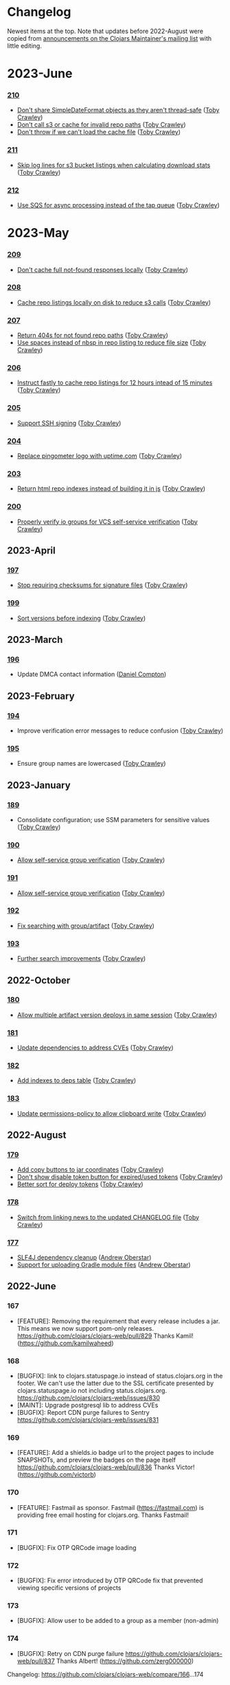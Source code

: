 
* Changelog
Newest items at the top. Note that updates before 2022-August were copied from
[[https://groups.google.com/g/clojars-maintainers][announcements on the Clojars Maintainer's mailing list]] with little editing.

* 2023-June
*** [[https://github.com/clojars/clojars-web/commits/210][210]]
+ [[https://github.com/clojars/clojars-web/commit/c8c10beb9288129ba499f0ef34868e6de8bbbfcb][Don't share SimpleDateFormat objects as they aren't thread-safe]] ([[https://github.com/tobias][Toby Crawley]])
+ [[https://github.com/clojars/clojars-web/commit/df306df0f74ce4a0873be135077c999571bf1d53][Don't call s3 or cache for invalid repo paths]] ([[https://github.com/tobias][Toby Crawley]])
+ [[https://github.com/clojars/clojars-web/commit/362232007c94de9cf34913982c90f3bbe7e6305b][Don't throw if we can't load the cache file]] ([[https://github.com/tobias][Toby Crawley]])

*** [[https://github.com/clojars/clojars-web/commits/211][211]]
+ [[https://github.com/clojars/clojars-web/issues/867][Skip log lines for s3 bucket listings when calculating download stats]] ([[https://github.com/tobias][Toby Crawley]])

*** [[https://github.com/clojars/clojars-web/commits/212][212]]
+ [[https://github.com/clojars/clojars-web/pull/868][Use SQS for async processing instead of the tap queue]] ([[https://github.com/tobias][Toby Crawley]])

* 2023-May
*** [[https://github.com/clojars/clojars-web/commits/209][209]]
+ [[https://github.com/clojars/clojars-web/commit/d991781f5b28297b2c07153325484c975cb50c2e][Don't cache full not-found responses locally]] ([[https://github.com/tobias][Toby Crawley]])

*** [[https://github.com/clojars/clojars-web/commits/208][208]]
+ [[https://github.com/clojars/clojars-web/commit/be2816e5b3b4408a9f2bdcb1bd44ad923c85f896][Cache repo listings locally on disk to reduce s3 calls]] ([[https://github.com/tobias][Toby Crawley]])

*** [[https://github.com/clojars/clojars-web/commits/207][207]]
+ [[https://github.com/clojars/clojars-web/commit/1395b24be573eac01655e5f124dcbc279462a450][Return 404s for not found repo paths]] ([[https://github.com/tobias][Toby Crawley]])
+ [[https://github.com/clojars/clojars-web/commit/289171e16cbd76dc3a90dbd8bfb565916ba91b3d][Use spaces instead of nbsp in repo listing to reduce file size]] ([[https://github.com/tobias][Toby Crawley]])

*** [[https://github.com/clojars/clojars-web/commits/206][206]]
+ [[https://github.com/clojars/clojars-web/commit/e33ca29d83a18bfe9a51867a66876f4cd064f10f][Instruct fastly to cache repo listings for 12 hours intead of 15 minutes]] ([[https://github.com/tobias][Toby Crawley]])

*** [[https://github.com/clojars/clojars-web/commits/205][205]]
+ [[https://github.com/clojars/clojars-web/issues/863][Support SSH signing]] ([[https://github.com/tobias][Toby Crawley]])

*** [[https://github.com/clojars/clojars-web/commits/204][204]]
+ [[https://github.com/clojars/clojars-web/commit/571a948e90c393d296ed9c820da7ecb42b465ef1][Replace pingometer logo with uptime.com]] ([[https://github.com/tobias][Toby Crawley]])

*** [[https://github.com/clojars/clojars-web/commits/203][203]]
+ [[https://github.com/clojars/clojars-web/issues/860][Return html repo indexes instead of building it in js]] ([[https://github.com/tobias][Toby Crawley]])

*** [[https://github.com/clojars/clojars-web/commits/200][200]]
+ [[https://github.com/clojars/clojars-web/issues/864][Properly verify io groups for VCS self-service verification]] ([[https://github.com/tobias][Toby Crawley]])

** 2023-April
*** [[https://github.com/clojars/clojars-web/commits/197][197]]
+ [[https://github.com/clojars/clojars-web/issues/859][Stop requiring checksums for signature files]] ([[https://github.com/tobias][Toby Crawley]])
*** [[https://github.com/clojars/clojars-web/commits/199][199]]
+ [[https://github.com/clojars/clojars-web/issues/861][Sort versions before indexing]] ([[https://github.com/tobias][Toby Crawley]])

** 2023-March
*** [[https://github.com/clojars/clojars-web/commits/196][196]]
+ Update DMCA contact information ([[https://github.com/danielcompton][Daniel Compton]])

** 2023-February
*** [[https://github.com/clojars/clojars-web/commits/194][194]]
+ Improve verification error messages to reduce confusion ([[https://github.com/tobias][Toby Crawley]])
*** [[https://github.com/clojars/clojars-web/commits/195][195]]
+ Ensure group names are lowercased ([[https://github.com/tobias][Toby Crawley]])

** 2023-January
*** [[https://github.com/clojars/clojars-web/commits/189][189]]
+ Consolidate configuration; use SSM parameters for sensitive values ([[https://github.com/tobias][Toby Crawley]])

*** [[https://github.com/clojars/clojars-web/commits/190][190]]
+ [[https://github.com/clojars/clojars-web/issues/853][Allow self-service group verification]] ([[https://github.com/tobias][Toby Crawley]])

*** [[https://github.com/clojars/clojars-web/commits/191][191]]
+ [[https://github.com/clojars/clojars-web/issues/853][Allow self-service group verification]] ([[https://github.com/tobias][Toby Crawley]])

*** [[https://github.com/clojars/clojars-web/commits/192][192]]
+ [[https://github.com/clojars/clojars-web/issues/856][Fix searching with group/artifact]] ([[https://github.com/tobias][Toby Crawley]])

*** [[https://github.com/clojars/clojars-web/commits/193][193]]
+ [[https://github.com/clojars/clojars-web/issues/856][Further search improvements]] ([[https://github.com/tobias][Toby Crawley]])

** 2022-October
*** [[https://github.com/clojars/clojars-web/commits/180][180]]
+ [[https://github.com/clojars/clojars-web/issues/849][Allow multiple artifact version deploys in same session]] ([[https://github.com/tobias][Toby Crawley]])

*** [[https://github.com/clojars/clojars-web/commits/181][181]]
+ [[https://github.com/clojars/clojars-web/commit/f1ec7b3a19fa203a77f1e7bf9e742f6d0adf2de4][Update dependencies to address CVEs]] ([[https://github.com/tobias][Toby Crawley]])

*** [[https://github.com/clojars/clojars-web/commits/182][182]]
+ [[https://github.com/clojars/clojars-web/commit/de154575b980826434cb014555312a2559ef3869][Add indexes to deps table]] ([[https://github.com/tobias][Toby Crawley]])

*** [[https://github.com/clojars/clojars-web/commits/183][183]]
+ [[https://github.com/clojars/clojars-web/commit/a30f66269936da2fd48fbd70779221234b1cbc92][Update permissions-policy to allow clipboard write]] ([[https://github.com/tobias][Toby Crawley]])

** 2022-August
*** [[https://github.com/clojars/clojars-web/commits/179][179]]
+ [[https://github.com/clojars/clojars-web/issues/844][Add copy buttons to jar coordinates]] ([[https://github.com/tobias][Toby Crawley]])
+ [[https://github.com/clojars/clojars-web/issues/845][Don't show disable token button for expired/used tokens]] ([[https://github.com/tobias][Toby Crawley]])
+ [[https://github.com/clojars/clojars-web/issues/846][Better sort for deploy tokens]] ([[https://github.com/tobias][Toby Crawley]])

*** [[https://github.com/clojars/clojars-web/commits/178][178]]
+ [[https://github.com/clojars/clojars-web/commit/b9101853de61b62f573fe9d1747bba432083e588][Switch from linking news to the updated CHANGELOG file]] ([[https://github.com/tobias][Toby Crawley]])
*** [[https://github.com/clojars/clojars-web/commits/177][177]]
+ [[https://github.com/clojars/clojars-web/pull/842][SLF4J dependency cleanup]] ([[https://github.com/ajoberstar][Andrew Oberstar]])
+ [[https://github.com/clojars/clojars-web/pull/843][Support for uploading Gradle module files]] ([[https://github.com/ajoberstar][Andrew Oberstar]])

** 2022-June
*** 167
- [FEATURE]: Removing the requirement that every release includes a jar. This means we now support pom-only releases. https://github.com/clojars/clojars-web/pull/829 Thanks Kamil! (https://github.com/kamilwaheed)
*** 168
- [BUGFIX]: link to clojars.statuspage.io instead of status.clojars.org in the footer. We can't use the latter due to the SSL certificate presented by clojars.statuspage.io not including status.clojars.org. https://github.com/clojars/clojars-web/issues/830
- [MAINT]: Upgrade postgresql lib to address CVEs
- [BUGFIX]: Report CDN purge failures to Sentry https://github.com/clojars/clojars-web/issues/831
*** 169
- [FEATURE]: Add a shields.io badge url to the project pages to include SNAPSHOTs, and preview the badges on the page itself https://github.com/clojars/clojars-web/pull/836 Thanks Victor! (https://github.com/victorb)
*** 170
- [FEATURE]: Fastmail as sponsor. Fastmail (https://fastmail.com) is providing free email hosting for clojars.org. Thanks Fastmail!
*** 171
- [BUGFIX]: Fix OTP QRCode image loading
*** 172
- [BUGFIX]: Fix error introduced by OTP QRCode fix that prevented viewing specific versions of projects
*** 173
- [BUGFIX]: Allow user to be added to a group as a member (non-admin)
*** 174
- [BUGFIX]: Retry on CDN purge failure https://github.com/clojars/clojars-web/pull/837 Thanks Albert! (https://github.com/zerg000000)

Changelog: https://github.com/clojars/clojars-web/compare/166...174

** 2022-May
*** 163
- Linking to the API docs from the footer: https://github.com/clojars/clojars-web/commit/c6733177a4bae68f2537b34ddf09b17332c70ba7
- Allowing deployment using the account email address as the username: https://github.com/clojars/clojars-web/commit/7c653935be1e106ca302fa732921715a961183ce
- Improvements to the deploy token page: https://github.com/clojars/clojars-web/compare/7c653935be1e106ca302fa732921715a961183ce...0442818aaa186868ea8c4fde5100470988a73646
*** 164
- XSS and header security improvements: https://github.com/clojars/clojars-web/pull/825
*** 165
- Replacing git.io links with bit.ly links (git.io was shutdown): https://github.com/clojars/clojars-web/commit/7af70a698d45bb711a28952bc704353f7a4c08eb
*** 166
- Send notifications when email address or password changes: https://github.com/clojars/clojars-web/pull/827

Changelog: https://github.com/clojars/clojars-web/compare/162...166

** 2022-March
*** 162
We just released Clojars 162. It provides the option to receive an email when any deploy occurs in a group you are part of. See https://groups.google.com/g/clojure/c/WpYOu7IC9IY/m/tc_0r7PBCgAJ for more details.

*** 160
We just released Clojars 160. This includes:
- Bug: A fix for the logic that handles reports from GitHub of deploy tokens found in repos to properly reject invalid requests (https://github.com/clojars/clojars-web/commit/ff31e4abd0db211f0e9da553fc235225d8bcb2d8)
- Feature: You can now specify a deploy token as single-use, and it will only be valid for a single deploy. You can also now set a expiration time on deploy tokens. See https://github.com/clojars/clojars-web/issues/811 for details.
** 2022-January
*** 149 - 158
This covers changes released in Clojars 149 through 158.

- [[https://github.com/clojars/clojars-web/issues/812][Adding/removing members from a group now results in an entry in the audit log]]
- The audit log is no longer truncated at all (it was truncated at 30 days)
- [[https://github.com/clojars/clojars-web/issues/814][Dependents of a jar are now shown in the sidebar if they are on Clojars]]
- Upgraded from Java 11 to Java 17
- Many dependency upgrades to address CVEs
- Search was rewritten to use Lucene 8 and retuned to address search quality issues ([[https://github.com/clojars/clojars-web/issues/806][#806]], [[https://github.com/clojars/clojars-web/issues/721][#721]], [[ https://github.com/clojars/clojars-web/issues/719 ][#719]])

** 2021-September
*** 148
-  Verified groups no longer have a public ~Verified~ badge. Showing the badge publicly stigmatized legacy, non-verifiable groups. The ~Verified~ badge is still displayed for your own groups when logged in and looking at your dashboard.
- Fixes for links to git repos/trees when the url was invalid
*** 145
We've had the following changes since Clojars 133:

- Disabling group creation deploy and deploys of new projects to non-verified groups ([[https://groups.google.com/g/clojars-maintainers/c/6vO2MPkZCDA/m/HW2WWt6GAQAJ][announced here]])
- A fix for when a github/gitlab username had uppercase characters. This manifested as default groups created with `com.github.UserName` instead of `com.github.username`
- Updates to the [[ https://github.com/clojars/clojars-web/blob/main/SYSADMIN.md][SYSADMIN]] file to reflect the current state of Clojars
- Modernization of the gradle coordinates (thanks [[https://github.com/JohnnyJayJay][JohnnyJayJay]]!)
- Deploy tokens can now be created for a group that doesn't yet have any jars
- New passwords are now limited to 256 characters to avoid a denial of service avenue
- The Clubhouse sponsorship logo has been updated, since they [[https://shortcut.com/blog/clubhouse-changing-our-name-to-shortcut][changed their name]] (thanks [[https://github.com/timothypratley][Timothy Pratley]], and thanks to Shortcut for their continued sponsorship!)
- We now link to the tree for a commit or tag instead of just the released commit to make it easier to browse changes in the release (note that this may be an invalid link to any provider other than GitHub or GitLab)
- We now properly link the SCM URL to any VCS provider instead of just GitHub

** 2021-April
*** 133
Clojars 133 was just released, and includes the following changes since 129:

- You can now login via GitLab.com as long as the primary email address on your GitLab.com account matches your Clojars.org account email. This will automatically create two verified groups for you that you can use to deploy new projects if you like: com.gitlab.<clojars-username> and io.gitlab.<clojars-username>.
- There is now a crude audit log of deploy activity that will show on your dashboard, group pages, and project pages. The dashboard will only show your activity, where the group and project pages will show all activity for that group or project version if you have deploy rights to the group. We only persist the logs for 30 days. The logs are useful to know why a deploy failed since we can no longer return useful context to the deploying client due to https://github.com/clojars/clojars-web/issues/774

Note that on April 18th we will be *removing* the ability to create new, non-verified groups and the the ability to deploy a *new* project to a non-verified group. See https://github.com/clojars/clojars-web/wiki/Verified-Group-Names for more details.

Changelogs:
- clojars-web: https://github.com/clojars/clojars-web/compare/129...133
- clojars-server-config: https://github.com/clojars/clojars-server-config/compare/67ebe3825f7ea89925a4c505bc3e2efa5f1d283e...8208ecac68018adcbc9219da9660b0279d947693


** 2021-March
*** 129

- Feature: The deps.edn dependency instructions now show the group when the group and artifact names are the same (`foo/foo`, for example). Thanks [[https://github.com/SevereOverfl0w][Dominic]]!
- Feature: Some UI cleanup around the log in with GitHub button. Thanks [[https://github.com/renatoalencar][Renato]]!
- Bug: Deploy token generation now allows limiting to any group you have access to instead of just ones you have pushed to
- Bug: The redeploy check now properly checks the canonical S3 repo instead of whatever happens to be cached on the filesystem
- Feature: several bits of group verification have been implemented:
- Each user now owns a `net.clojars.<username>` that is verified
- `org.clojars.<username>` groups are verified
- Logging in with GitHub gives you the `com.github.<gh-username>` and `io.github.<gh-username>` groups, and both are considered verified
- Verified groups now have a badge in the UI

For more information about verified groups and the plan for them, see https://github.com/clojars/clojars-web/wiki/Verified-Group-Names

Changelogs:
- clojars-web: https://github.com/clojars/clojars-web/compare/122...129
- clojars-server-config:
https://github.com/clojars/clojars-server-config/compare/968217483bd07e61d4515bd78b91d56c484b5c21...67ebe3825f7ea89925a4c505bc3e2efa5f1d283e

** 2020-November
*** 122
We just released Clojars 122. Here is what changed since the last
announcement (for 114):

- A fix in the generate-feeds logic that allows for a version segment
that is longer than an int
- A fix for a possible XSS vulnerability via :licenses or :scm in the
pom file (thanks to [[https://github.com/renatoalencar][Renato Alencar]] for the report)
- A fix in the authentication flow that was rejecting unauthenticated
deploy requests too early, preventing the "deploy token is required"
message from being returned
- GitHub will now report any deploy tokens found in public
commits/comments. Clojars will disable the token and email the owner
(this functionality existed pre-114, but the change on the GitHub side
was deployed since)
- You can now login via OAuth with your GitHub account (thanks again
to Renato Alencar for adding this)

Changelogs:
- clojars-web: https://github.com/clojars/clojars-web/compare/114...122
- clojars-server-config:
https://github.com/clojars/clojars-server-config/compare/4e5de00fefc17846f8bd423b7f84ceb7a62042af...968217483bd07e61d4515bd78b91d56c484b5c21

** 2020-June
*** 114
We just released Clojars 114. Here is what has changed since the last
announcement (for 112):

- Deploy tokens are now required to deploy. See
https://groups.google.com/d/msg/clojure/UXx3ko0Ne-w/VnJA4eu6AQAJ for
details
- Requests to the password reset endpoint are now rate-limited to
avoid it being used as a spam/annoyance vector

Changelogs:
- clojars-web: https://github.com/clojars/clojars-web/compare/112...114
- clojars-server-config:
https://github.com/clojars/clojars-server-config/compare/865b4409ecae07dfaab6b35927494021e573d67e...4e5de00fefc17846f8bd423b7f84ceb7a62042af

*** 112
We just released Clojars 112. Here is what has changed since the last
announcement (for 109):

- XML/JSON search responses now honor the page param and don't always
just show you the first page of results. Thanks to Martin Klepsch
(https://github.com/martinklepsch) for implementing this over two
years ago (!), and my apologies for letting the PR sit for so long
- The page footer has been updated to link to Clojurists Together
instead of Software Freedom Conservancy since Clojars is now under the
CT umbrella instead of SFC
- The Clojars app has been updated to actually generate logs when
certain actions occur to ease debugging and have a better
understanding of how the app is used
- The default branches of the clojars-web and clojars-server-config
repos have been switched to `main`, and the `master` branches have
been removed.

Changelogs:
- clojars-web: https://github.com/clojars/clojars-web/compare/109...112
- clojars-server-config:
https://github.com/clojars/clojars-server-config/commit/865b4409ecae07dfaab6b35927494021e573d67e

*** 109
We just released Clojars 109. The changes since 105 (the last version
I announced here) are:

- An endpoint to receive deploy token compromise reports from GitHub:
this will disable the token and email the owner when GitHub finds a
deploy token in a commit. This hasn't been fully implemented on their
side, so isn't yet active.
- Deploy tokens can now optionally be scoped to an artifact or group
- Optional two-factor authentication support - see the wiki for
details: https://github.com/clojars/clojars-web/wiki/Two-Factor-Auth

A big thanks to André Eriksson (https://github.com/aeriksson) for
fixing some visual issues with deploy tokens, and to Daniel Compton
(https://github.com/danielcompton) and Paul Stadig
(https://github.com/pjstadig) for reviewing the two-factor auth
changes.

Changelog: https://github.com/clojars/clojars-web/compare/105...109

** 2020-May
*** 105
Since my last announcement, we have finished moving Clojars over to
AWS. We've also fixed a couple of bugs and added a new feature.

Bug fixes:

- All artifacts in a deploy are now purged from fastly. This fixes an
issue where an version could bed requested before it existed, causing
fastly to cache the 404 for ~24 hours, making the new release
unavailable to some users depending on geographic region
(https://github.com/clojars/clojars-web/issues/746)
- The group management page wasn't properly displaying admins since
the switch to postgresql

New features:

Deploy tokens! You can now create deploy tokens and use them in place
of passwords when deploying. The plan is to make these the only way to
deploy some time in the future, but we want them to get a bit of use
first. We also plan to add recognition of Clojars tokens to GitHub's
token scanning system, and set up an endpoint where they can notify us
of compromised tokens that will disable the token and notify you (if
it was your token, of course). Please give them a try and provide any
feedback at https://github.com/clojars/clojars-web/issues/726

Lastly, the AWS transition is complete. You can see a diagram of the
current architecture here:
https://github.com/clojars/clojars-server-config#system-diagram

Changelogs:
- The clojars-web repo: https://github.com/clojars/clojars-web/compare/101...105
- The server config repo:
https://github.com/clojars/clojars-server-config/compare/a5cf78180f982197b88f09416476a081e75b1292...683e8ea9b51b24a2dc31f13ce742587ce2461ba1

** 2020-March
*** 101
The work since the last announcement has solely been focused on the
migration to AWS. The big highlight is we now have a beta server up on
AWS for testing, and it is the last piece we need to move off of
Rackspace and on to AWS!

If you are interested in helping to exercise the beta server, please
see the announcement on clojure@ (I would link to it here, but Google
Groups is having trouble loading the clojure@ group ATM).

Other highlights include:
- Password reset emails now go through Amazon SES instead of through
postfix on the clojars.org server
- maven-metadata.xml files (and their checksums) are now purged from
the Fastly CDN whenever they change on a deploy (this eliminates a
wait of sometimes up to 15 minutes for newly released SNAPSHOTS to be
available to build tools)

Changelogs:
- The clojars-web repo: https://github.com/clojars/clojars-web/compare/92...101
- The server config repo:
https://github.com/clojars/clojars-server-config/compare/e130b3e7b63baabf69cbca5b8529e473880efe14...a5cf78180f982197b88f09416476a081e75b1292

** 2020-February
*** 92
We recently lost our sponsorship to host
the server and repo from Rackspace (we are very grateful for the four+
years of sponsorship we recieved from them), and have since been
accepted in to [[https://aws.amazon.com/blogs/opensource/aws-promotional-credits-open-source-projects/][Amazon's AWS Open Source program]]. So we are now
working on migrating off of Rackspace and on to AWS. The bulk of the
work since the last [[https://groups.google.com/d/msg/clojars-maintainers/civ5d2NaA98/HaMKsSuVCgAJ ][release announcement]] has been moving data that
was stored in Rackspace Cloudfiles (the repos, download stats, CDN
logs) to S3. Most of that work is now done, and we will switch over to
serving artifacts from S3 (via our CDN sponsored by Fastly) in the
next few days. We are currently writing new artifacts to both
Cloudfiles and S3, and have a little cleanup to complete before
switching over.

Once that is done, the next block of work will be to move the server
from Rackspace to EC2.

Changelogs:
- The clojars-web repo: https://github.com/clojars/clojars-web/compare/82...92
- The server config repo:
https://github.com/clojars/clojars-server-config/compare/9eb028524ce2936248f622137767b380fff5f455...e130b3e7b63baabf69cbca5b8529e473880efe14

** 2020-January
*** 82
The change in this release is we now
store download stats on s3 and serve the stats from our Fastly CDN.
This is a step towards making the server ephemeral to allow us to
replace it easily for OS updates/upgrades, etc.

The stats are now served from https://repo.clojars.org/stats/.
Requests to https://clojars.org/stats/* will be redirected to the repo
url.

The changelog since the last release announcement for Clojars 80 is:
https://github.com/clojars/clojars-web/compare/80...82

This also included changes to the server configuration. The changelog
for that repo is:
https://github.com/clojars/clojars-server-config/compare/178476d2fdeaca19920a67f5a510c57da87d59e3...9eb028524ce2936248f622137767b380fff5f455

** 2019-December
*** 80
We just released Clojars 80. This release improves the load time for
the index and dashboard pages by (slightly) optimizing a few queries
that are slower with postgres than they were with sqlite. It also
introduces caching of the results used to show the recent jars on the
index page to further improve load time.

See https://github.com/clojars/clojars-web/compare/79...80 for the
full list of commits in this release.

*** 79
We just released Clojars 79. The primary change in this release is
switching from sqlite to postgres. There shouldn't be any user-facing
changes with this - if you do see odd behavior, please let us know.

Moving to postgres is a part of improving the security of Clojars, since it is a
step on the path towards making the server itself ephemeral, allowing us to
replace it frequently to include security updates. There is still a bit of work
to do here (the largest tasks being removing the on-disk repo [[https://github.com/clojars/clojars-web/issues/734][(#734]], [[https://github.com/clojars/clojars-web/issues/735][#735]]) and
reworking the maven indexer to [[https://github.com/clojars/clojars-web/issues/737][index the cloudfiles repo]]) which we hope to
get to in the coming weeks.

This release also includes an updated gpg key for reporting security
issues (linked from https://clojars.org/security, the old one had
expired).

See https://github.com/clojars/clojars-web/compare/77...79 for the
full list of commits in this release.

*** 77
- A styling fix on mobile
(https://github.com/clojars/clojars-web/pull/733) - Lucio D'Alessandro
- Artifacts are now synchronously uploaded to cloudfiles
(https://github.com/clojars/clojars-web/issues/707) - Toby Crawley

Prior to this last change, we were queuing up artifacts to upload to
the cloudfiles repository during the deployment and uploading them
after the deployment completed. That process would fail occasionally,
leaving the cloudfiles repo out of sync with the on-disk repo. We will
now upload the artifacts to cloudfiles during the deploy, and will
report back to the user that the deploy failed if we weren't able to
upload the artifacts.

** 2018-January
*** 71
+ You can now use human-readable datetimes as part of an ~at~ query when searching (Shaaz Ahmed)
  This is an extension to the basic Lucene syntax for specifying time ranges. For a more detailed look at what advanced options are available when searching Clojars, please see [[https://github.com/clojars/clojars-web/wiki/Search-Query-Syntax][the wiki]].
+ Artifacts that shadow projects on Maven Central now [[https://clojars.org/org.tcrawley/dynapath][come with a warning]]
+ We now have a mechanism in place to support custom warning/deprecation messages on [[ https://clojars.org/postgresql/][specific artifacts]]. This was added because the presence of an old Postgresql driver on Clojars was causing confusion and delay for new users. This change allows us to point users at the correct group on Maven Central.

** 2017-December
*** 61-69
We've been remiss in announcing releases, so this will cover some of the highlights of changes in v61-69:

+ Search results are now available as xml. This change supports simplifications in Leiningen's search logic (Phil Hagelberg)
+ Link to the repo directory listing for SNAPSHOTS. This makes it easier to see the timestamp version to aid pinning to a particular snapshot (Martin Klepsch)
+ References to the repo now use https and the CDN repo (Daniel Compton)
+ Gradle coordinates now use single quotes, as that is idiomatic (David Bürgin)
+ Provide coordinates for the Clojure CLI/deps.edn (David Bürgin)
+ Changing your password now requires providing your current password (Shafeeq K)

** 2017-March

*** 60(?)
We've just deployed an update to Clojars that allows you to remove
users from groups. Before now, doing so required having one of the
Clojars administrators do it for you.

It works like this:

+ Group membership now has an admin flag associated with it
+ Group admins can add members, promote members to admins, and demote
admins to members
+ A user cannot alter his/her own admin status

For existing groups, we tried to make sure at least one user had admin
rights, but there are cases where more than one user was made admin,
and possibly a few cases where no one was made admin. The algorithm we
used to determine initial admin rights was based on the who added the
user to the group - if that value was "clojars" (meaning the user
created the group) or null (meaning the user was added to the group
before January 2013, before we started tracking the provenance of
membership, and therefore can't determine the creator), admin rights
were given.

We want to thank Marcelo Nomoto for implementing this feature, and
seeing it to completion over several rounds of PR review.

*** 59
You can see all the changes at https://github.com/clojars/clojars-web/compare/58...59.

The profile page has been [[https://github.com/clojars/clojars-web/pull/606][clarified]], some styling has been [[https://github.com/clojars/clojars-web/pull/603][cleaned up]], and some
tests have been made more [[https://github.com/clojars/clojars-web/pull/630][robust]]. Thanks to all who contributed.

We've also added a [[https://github.com/clojars/clojars-web/commit/b3a64aaebed643aae2fe9a344dd5005d408a5a21][DMCA page]] at https://clojars.org/dmca. This is on the advice
of Software Freedom Conservancy's legal counsel, to protect us against copyright
infringement suits, and to provide a way for parties to make copyright
infringement claims.

** 2016-December
*** 55 - 58
+ [[https://groups.google.com/d/msg/clojure/Vy8p6J8gJUA/MvV03l7DFAAJ][deployments that shadow projects that already exist on Maven Central
are no longer allowed]]
+ long group/artifact names should now properly wrap on small screens
(thanks Karim Senhaji)
+ the [[https://github.com/clojars/clojars-web/wiki/Data#list-of-jars-and-versions-in-leiningen-syntax][jar list feed]] no longer has duplicate entries for SNAPSHOT releases
+ the [[https://github.com/clojars/clojars-web/wiki/Data#useful-extracts-from-the-poms ][versions feed]] will now be fully populated (we've been
generating a truncated version since December 6th)

** 2016-November
*** 51
+ Clarification that Leiningen dep vector works for Boot as well
(Marcelo Nomoto)
+ Instructions for deploying with Boot on the main page (Sasha Gerrand)
+ Show description from latest deploy in search results, even if it is
a SNAPSHOT (Marcelo Nomoto)
+ Fix dependency list on release page sidebar to link to local
artifacts where appropriate (Karim Senhaji)
+ Hint that org.clojure releases are in Maven Central from the search
page (lfn3)
+ Make getting started instructions easier to read on a mobile device
(Arron Mabrey)
+ Escape special characters in queries before passing them to lucene (lfn3)
+ Remove login-throttling code, since it was an avenue for DoS
(Spencer Crissman)
+ Implement alternative login throttling at the Nginx level (Toby Crawley)
+ Provide search query documentation and link to it from search page
(Oscar Rendón)
+ Implement Google-suggested HTML improvements to aid indexing (Diogo
Souza da Silva)
+ Use juxt/aero to simplify configuration (Marcelo Nomoto)
+ Use Sentry instead of Yeller for error reporting (Alan Moore)

** 2016-October


*** 49
+ Deployments are now uploaded to Rackspace Cloud Files (to be served
by the [[ https://groups.google.com/d/msg/clojure/WhBu4CB_ekg/YzE9e-iBAAAJ ][CDN repo]]) in the background after each deployment
+ We no longer use target="_blank" links due to security concerns:
https://github.com/clojars/clojars-web/issues/558 - thanks to Liam
(https://github.com/lfn3)
+ HTML markup has been cleaned up:
https://github.com/clojars/clojars-web/issues/547 - also thanks to
Liam

** 2016-September

Clojars infrastructure [[https://groups.google.com/g/clojars-maintainers/c/WIYy2nIrj-4][Migrated from Linode to Rackspace]].

** 2016-July
*** 46
Clojars 46 was just released (45 had a build problem). It fixes some minor HTML validation bugs, and removes external links and images from the password reset page, to avoid leaking a password reset code in a referrer.

*** 44
The only change was to disable uploads
to Rackspace cloudfiles as part of the deploy process, as this was
causing aether clients to get a read timeout in some cases. The
timeout made it appear to the user that the deploy failed, when it
actually succeeded (see
https://github.com/clojars/clojars-web/issues/546).

We're not yet using the artifacts stored in cloudfiles, so not
deploying new deployments there won't impact users.

** 2016-June
*** 42

+ fix for an issue that prevented multi-module deploys that share the
same aether session from deploying successfully (should have only
affected projects that use lein-modules or lein-sub)
https://github.com/clojars/clojars-web/issues/541

+ a small visual change to make the badge textarea easier to use
(thanks to https://github.com/skazhy)
https://github.com/clojars/clojars-web/commit/b7631a150e642a8bb17173e030a4f80ebdb4c182

*** 41
This release has just one fix to allow projects that inherit
dependency versions from a parent pom to successfully deploy (see
https://github.com/clojars/clojars-web/issues/538).

*** 39
+ deploys are now written to Rackspace Cloudfiles in addition to the
on-disk repo. This is a step in the long journey to having the repo
served by more resilient infrastructure.

+ metadata from pom files is now read at deploy time and stored in the
database instead of the files being read on every request to the web
ui/api for the relevant project. This is part of the changes needed to
move the repo off disk, since once that happens, they won't be
available locally for reading.

+ projects deployed via maven that have artifacts with classifiers
will now make it to the repo
(https://github.com/clojars/clojars-web/issues/515,
https://github.com/clojars/clojars-web/issues/532). This was a bug
that was introduced with the atomic deploy feature.

** 2016-March
*** 37
Two fixes related to the atomic deploy changes:

+ a deployed SNAPSHOT wasn't visible to the user that pushed it
https://github.com/clojars/clojars-web/issues/514

+ don't return 400s for maven-metadata.xml checksum file PUTs

*** 36
This release was just has a fix for artifacts with classifiers - they
weren't being properly handled by the atomic deploy code:
https://github.com/clojars/clojars-web/issues/511

*** 34
This release includes the following changes:

+ [[https://github.com/clojars/clojars-web/issues/226][Deploys are now atomic]] (Toby Crawley)

We now [[https://github.com/clojars/clojars-web/wiki/Pushing#validations][reject any deployments that don't pass a set of
validations]], without writing anything to the repository. This
prevents broken deploys (where a network error interrupts/corrupts
the deploy, or one or more artifacts have an invalid format) from
reaching the repository.

From a user perspective, deployment should behave the same for the
most part - the only thing that would be different is we now
validate after all of the artifacts are uploaded instead of applying
some validations for each artifact. This means that if you try to
redeploy a non-SNAPSHOT version, for example, it used to fail on the
first artifact, but will now fail after the /last/ artifact has been
uploaded.

+ [[https://github.com/clojars/clojars-web/issues/492][Return an error when the search page param isn't an integer]] (Tom Kidd)

+ Fix dev setup process to work on Windows (Tom Kidd)

+ [[ https://github.com/clojars/clojars-web/issues/491][Redirect trailing slash to page without trailing slash]] (Hamish Hutchings)

+ [[https://github.com/clojars/clojars-web/issues/496 ][Set typekit JS to HTTPS loading]] (Hamish Hutchings)

** 2016-February
*** 31, 32, 33
The changes in Clojars 31 (and a hotfix in 32 and 33) are mostly under the hood.

+ A fix to the bootstrapping process from KimSnJ, Thanks! https://github.com/clojars/clojars-web/pull/485
+ Copy changes to the login page to put the hashed passwords being wiped into context (it happened in 2012), and to show a warning to the user if they try to login with their email. The error text is also now red. https://github.com/clojars/clojars-web/pull/486
+ Download numbers are now formatted with thousands separators
+ There are a number of improvements to the site's metadata to take advantage of cool Google features like site link search boxes, breadcrumbs, structured data, e.t.c. We've also added metadata for Facebook and Twitter (and by proxy Slack). https://github.com/clojars/clojars-web/pull/488

See https://github.com/clojars/clojars-web/compare/30...33 for the full list of changes.


*** 30
+ There is now a tool to repair broken maven metadata https://github.com/clojars/clojars-web/issues/455 (Toby)
+ Fixed a regression in the JAR versions page title (https://github.com/clojars/clojars-web/commit/f48121a70fd66be9acb5b3dc20e304b5a5fbcc8c) (Toby)
+ Added the logo of a new sponsor Pingometer. (Daniel)

Thanks folks!

See https://github.com/clojars/clojars-web/compare/29...30 for the full list of changes.

** 2016-January
*** 29
The
user-facing changes are:

+ You can now single-click the coordinates on an artifact page to
select them (Daniel Compton)
https://github.com/clojars/clojars-web/issues/276

+ Remove promotion and the releases repo (Toby Crawley)
https://github.com/clojars/clojars-web/issues/415

For rationale, see the issue.

+ Display a project's licences on the artifact page (Toby Crawley)
https://github.com/clojars/clojars-web/issues/415

+ Only index artifacts where the g:a:v matches the deployed artifact
(Toby Crawley)
https://github.com/clojars/clojars-web/issues/360

See https://github.com/clojars/clojars-web/compare/28...29 for the
full list of changes in this release.

*** 28
The user-facing changes are:

+ Harden Clojars user management security (Daniel Compton)
https://github.com/clojars/clojars-web/commit/e25c9bb13f7a9f320b409d266885e6ffba7146d5

This is largest change in this release - read the commit message for
the full details, but the summary is:

+ Users can no longer log in using their email address (username only)
+ New passwords must be at least 8 characters
+ Email addresses must look like email addresses (match #".+@.+", basically)

+ Show the users username when resetting their password (Daniel Compton)

+ Don't use stop words when generating the search index (John Wiseman)
https://github.com/clojars/clojars-web/issues/243

+ Fill the query input box with the current query (John Wiseman)

+ Load typekit asynchronously (Toby Crawley)
https://github.com/clojars/clojars-web/issues/463

+ Add StatusPage and Rackspace logos to footer (Daniel Compton)

Both StatusPage and Rackspace are now sponsoring Clojars with free
service. You can see the new status page at
http://status.clojars.org/. We've yet to migrate anything to
Rackspace, but plan to use their cloud files offering for the repo,
and move the app itself to a server there in the not too distant
future.

+ Serve retina assets where possible (Daniel Compton)
https://github.com/clojars/clojars-web/issues/458

See https://github.com/clojars/clojars-web/compare/26...28 for the
full list of changes in this release.

*** 26
+ The search box now receives focus on page load (Victor Gama)
https://github.com/clojars/clojars-web/issues/437

+ Preserve inputs when registration reloads after validation failure
(Andy Chambers)
https://github.com/clojars/clojars-web/issues/427

+ Set permissive CORS header for the /api and /search routes (Victor Gama)
https://github.com/clojars/clojars-web/issues/242

+ The clojars app only binds to localhost now (Александар Симић)
https://github.com/clojars/clojars-web/issues/457

Before this change, you could bypass nginx and access the app
directly over http at port 8001.

+ The feed generation code (/repo/feed.clj.gz) has been moved in to
the primary codebase (Toby Crawley)
https://github.com/clojars/clojars-web/issues/456

The feed was being generated by one-off clojure code that only
existed on the server. If you use the feed and have any issues with
the new one, please let us know.

+ DNSimple has been added to the footer as a sponsor (Toby Crawley)

As part of our robustness improvements, we have moved the DNS off of
linode to DNSimple, since it is a more stable service. They have
graciously given us a free account!



** 2015-December
*** 25
+  shields.io is now the badge source recommended on the jar page (Toby Crawley)
https://github.com/clojars/clojars-web/issues/438

The `/artifact/latest-version.svg` route will continue to work.

+  Promotion has been disabled (Toby Crawley)
https://github.com/clojars/clojars-web/issues/415
https://github.com/clojars/clojars-web/issues/424

This is the first step in removing promotion entirely.

*** 24
The only change in this release is a fix for json searches when the query string
is invalid (https://github.com/clojars/clojars-web/issues/442). Before this fix,
an invalid query returned an html response with the status of 500. Now, it will
return a json response with a status of 400, and a body of the form:

~{"error":"Invalid search syntax for query `foo AND`"}~

This change shouldn't affect regular users, but may affect any tooling
that uses the search api. If you know of any tools that do use the
search api, please let the author know about this change.

** 2015-November
*** 23.0.0

This release includes more component-based improvements from Nelson
Morris, and a fix for the register page not working properly when
validation failed from Jearvon Dharrie.

Full diff: https://github.com/clojars/clojars-web/compare/22.0.0...23.0.0

*** 22.0.0

22.0.0 is live, with the following changes:

+ the promotion checking code will no longer throw if it encounters a
GPG key type that BouncyCastle does not support (ed25519, for
example). See [[https://github.com/clojars/clojars-web/issues/420][420]] for more details.
+ trying to repromote an artifact will no longer result in an exception [[https://github.com/clojars/clojars-web/issues/425][425]]
+ all references to github.com/ato/clojars-web have been updated to
github.com/clojars/clojars-web
+ a link to the BountySource backers page has been added to the footer
in the sponsorship section

*** 21.0.0
This fixes one regression that was introduced in the last release that
prevented updating your profile unless you also provided a password
(https://github.com/ato/clojars-web/issues/418).

*** 20.0.0
We just released version 20.0.0 of clojars. There are no real
user-visible changes, but [[https://github.com/xeqi][Nelson Morris]] has been modernizing the
codebase, so much has changed under the covers:

- we now use [[https://github.com/lambdasierra][Alessandra Sierra]]'s component for parts of the system
- all of the obsolete scp and eventlog code has been removed
- we now use YeSQL instead of Korma
- we now use HikariCP for connection pooling

This is an ongoing process - Nelson has more modernization changes in the pipe.

This release also includes a fix for throttling failed logins to
discourage brute-force password attacks
(https://github.com/ato/clojars-web/issues/401).

** 2015-September
*** 0.18.0
We just released 0.18.0. The only change in this release is password
resets now use a reset link instead of a new password emailed in
cleartext. Big thanks to [[https://github.com/nberger][Nicolás Berger]] for the [[https://github.com/ato/clojars-web/issues/379][report]] and the
fix!

** 2015-August
*** 0.17.1
Previously, when you deploy an artifact that fails validation of its
group name, artifact name, or version, or you reploy a non-snapshot
version, you get a non-helpful message from Aether:

Failed to deploy artifacts: Could not transfer artifact
blahblah:blahblah:pom:0.1.0 from/to local (https://clojars.org/repo/):
Access denied to:
https://clojars.org/repo/blahblah/blahblah/0.1.0/blahblah-0.1.0.pom,
ReasonPhrase: Forbidden

which provides no indication as to why the request was forbidden. This
message is printed by Aether, and the only part of it we can influence
from the server is the ReasonPhrase - this is the status message sent
from the server along with the status code of the response, which, in
this case, is a 403:

HTTP/1.1 403 Forbidden

This release has changes to override the default status
message with something more useful, so a redeploy results in:

Failed to deploy artifacts: Could not transfer artifact
blahblah:blahblah:pom:0.1.0 from/to local (https://clojars.org/repo/):
Access denied to:
https://clojars.org/repo/blahblah/blahblah/0.1.0/blahblah-0.1.0.pom,
ReasonPhrase: Forbidden - redeploying non-snapshots is not allowed
(see http://git.io/vO2Tg)

with similar messages for name or version validation failures.

** 2015-July
*** 0.17.0

We just pushed a new release to clojars.org - the only thing in this
release is pagination of search results. Before this change, you only
saw the first 25 results. A big thanks to [[https://github.com/beppu ][John Beppu]] for the
implementation! You can see it in action at
https://clojars.org/search?q=clojure, for example.

*** 0.16.6
+ improvements to the favicon (https://github.com/ato/clojars-web/pull/361)
+ error reporting to yeller (https://github.com/ato/clojars-web/issues/351)
+ stack traces are no longer shown on the error page (https://github.com/ato/clojars-web/issues/348)

In addition, the jdk on the server has been updated to openjdk 8 (from
openjdk 6).

** 2015-June

*** 0.16.5

The changes in this release are mostly visual:

+  ssh keys are now hidden from the register/profile pages, since scp is disabled
+  there is now a note on those same pages clarifying that pgp keys are optional
+  the favicon now matches the logo
+  added the Red Hat logo in the footer as a sponsor, since they are sponsoring Toby's time

** 2015-May
*** 0.16.3

The only change in this release is a read-only API for retrieving
information on users, groups, and artifacts. See
https://github.com/ato/clojars-web/wiki/Data#api for details.

The API was implemented by [[https://github.com/Deraen][Juho Teperi]], with input from [[https://github.com/dotemacs][Александар
Симић]] and [[https://github.com/cddr ][Andy Chambers]]. Thanks to them for their hard work!

** 2015-April

*** 0.15.16

The changes in this release are all behind the scenes, there are no
new features.

The important change is all writes to the sqlite db from the application now go
through a single thread, which prevents failures caused by sqlite being unable
to handle concurrent writes. This is hopefully a temporary fix until we can move
away from sqlite altogether.

*** 0.15.12, 0.15.13
There have been two deploys this week (Monday and today). They
included mostly bug fixes (the full list you can see via the milestone
links below).

The only new feature is you can now get the latest version for an
artifact as json in addition to an svg. For example, visiting
https://clojars.org/org.immutant/immutant/latest-version.json will
return `{"version":"2.0.0-beta3"}`. This is useful for integration
with services such as http://shields.io/.

https://github.com/clojars/clojars-web/issues?q=milestone%3A0.15.12
https://github.com/clojars/clojars-web/issues?q=milestone%3A0.15.13


** 2014-June

+ Design, color scheme and typography revamp. #214

** 2014-May

+ Improved search result quality. #210

** 2013-February

+ Switch to Lucene-powered search. #23
+ De-emphasize forked artifacts. #77
+ Show notice when profile is updated. #102

** 2012-August

+ Link to GitHub commits from jar pages. #88
+ Projects can now be browsed alphabetically. #86
+ Interrupted HTTPS uploads are cleaned up. #66
+ Multiple SSH keys are now accepted. #7
+ Dev depependencies are now listed separately. #65
+ Improved error messages. #60

** 2012-July

+ Each jar page now lists project dependencies. #58
+ Improved contact link and documentation.
+ OpenSearch support for Chrome. #53

** 2012-May

+ .asc files for PGP signing are now accepted.
+ Uploads are now accepted via HTTPS. #45
